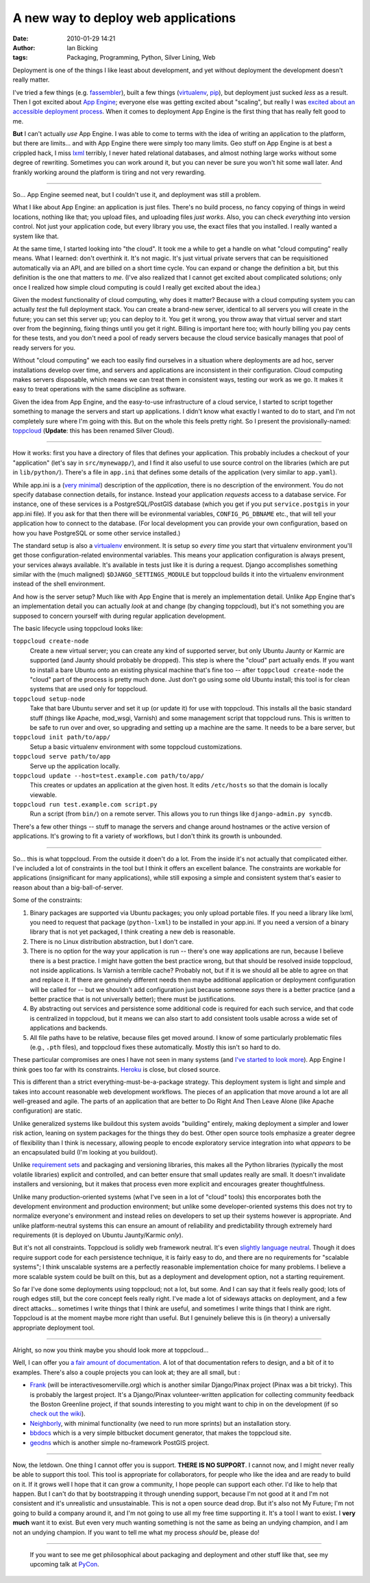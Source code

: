 A new way to deploy web applications
####################################
:date: 2010-01-29 14:21
:author: Ian Bicking
:tags: Packaging, Programming, Python, Silver Lining, Web

Deployment is one of the things I like least about development, and yet without deployment the development doesn't really matter.

I've tried a few things (e.g. `fassembler <https://ianbicking.org/2008/06/19/my-experience-writing-a-build-system />`_), built a few things (`virtualenv <http://virtualenv.openplans.org>`_, `pip <http://pip.openplans.org>`_), but deployment just sucked *less* as a result.  Then I got excited about `App Engine <http://appengine.google.com>`_; everyone else was getting excited about "scaling", but really I was `excited about an accessible deployment process <https://ianbicking.org/2008/04/09/app-engine-and-open-source />`_.  When it comes to deployment App Engine is the first thing that has really felt good to me.

**But** I can't actually *use* App Engine.  I was able to come to terms with the idea of writing an application to the platform, but there are limits... and with App Engine there were simply too many limits.  Geo stuff on App Engine is at best a crippled hack, I miss `lxml <http://codespeak.net/lxml />`_ terribly, I never hated relational databases, and almost nothing large works without some degree of rewriting.  Sometimes you can work around it, but you can never be sure you won't hit some wall later.  And frankly working around the platform is tiring and not very rewarding.

----------

So... App Engine seemed neat, but I couldn't use it, and deployment was still a problem.

What I like about App Engine: an application is just files.  There's no build process, no fancy copying of things in weird locations, nothing like that; you upload files, and uploading files *just works*.  Also, you can check *everything* into version control.  Not just your application code, but every library you use, the exact files that you installed.  I really wanted a system like that.

At the same time, I started looking into "the cloud".  It took me a while to get a handle on what "cloud computing" really means.  What I learned: don't overthink it.  It's not magic.  It's just virtual private servers that can be requisitioned automatically via an API, and are billed on a short time cycle.  You can expand or change the definition a bit, but this definition is the one that matters to *me*.  (I've also realized that I cannot get excited about complicated solutions; only once I realized how simple cloud computing is could I really get excited about the idea.)

Given the modest functionality of cloud computing, why does it matter? Because with a cloud computing system you can actually *test* the full deployment stack.  You can create a brand-new server, identical to all servers you will create in the future; you can set this server up; you can deploy to it.  You get it wrong, you throw away that virtual server and start over from the beginning, fixing things until you get it right.  Billing is important here too; with hourly billing you pay cents for these tests, and you don't need a pool of ready servers because the cloud service basically manages that pool of ready servers for you.

Without "cloud computing" we each too easily find ourselves in a situation where deployments are ad hoc, server installations develop over time, and servers and applications are inconsistent in their configuration.  Cloud computing makes servers disposable, which means we can treat them in consistent ways, testing our work as we go.  It makes it easy to treat operations with the same discipline as software.

Given the idea from App Engine, and the easy-to-use infrastructure of a cloud service, I started to script together something to manage the servers and start up applications.  I didn't know what exactly I wanted to do to start, and I'm not completely sure where I'm going with this.  But on the whole this feels pretty right.  So I present the provisionally-named: `toppcloud <http://toppcloud.colorstudy.com>`_ (**Update**: this has been renamed Silver Cloud).

----------

How it works: first you have a directory of files that defines your application.  This probably includes a checkout of your "application" (let's say in ``src/mynewapp/``), and I find it also useful to use source control on the libraries (which are put in ``lib/python/``).  There's a file in ``app.ini`` that defines some details of the application (very similar to ``app.yaml``).

While app.ini is a (`very minimal <http://toppcloud.colorstudy.com/appconfig.html>`_) description of the *application*, there is no description of the environment.  You do not specify database connection details, for instance.  Instead your application *requests* access to a database service.  For instance, one of these services is a PostgreSQL/PostGIS database (which you get if you put ``service.postgis`` in your app.ini file).  If you ask for that then there will be evironmental variables, ``CONFIG_PG_DBNAME`` etc., that will tell your application how to connect to the database.  (For local development you can provide your own configuration, based on how you have PostgreSQL or some other service installed.)

The standard setup is also a `virtualenv <http://virtualenv.openplans.org>`_ environment.  It is setup so *every time* you start that virtualenv environment you'll get those configuration-related environmental variables.  This means your application configuration is always present, your services always available.  It's available in tests just like it is during a request.  Django accomplishes something similar with the (much maligned) ``$DJANGO_SETTINGS_MODULE`` but toppcloud builds it into the virtualenv environment instead of the shell environment.

And how is the server setup?  Much like with App Engine that is merely an implementation detail.  Unlike App Engine that's an implementation detail you can actually *look* at and change (by changing toppcloud), but it's not something you are supposed to concern yourself with during regular application development.

The basic lifecycle using toppcloud looks like:

``toppcloud create-node``
    Create a new virtual server; you can create any kind of supported server, but only Ubuntu Jaunty or Karmic are supported (and Jaunty should probably be dropped).  This step is where the "cloud" part actually ends.  If you want to install a bare Ubuntu onto an existing physical machine that's fine too -- after ``toppcloud create-node`` the "cloud" part of the process is pretty much done.  Just don't go using some old Ubuntu install; this tool is for clean systems that are used only for toppcloud.

``toppcloud setup-node``
    Take that bare Ubuntu server and set it up (or update it) for use with toppcloud.  This installs all the basic standard stuff (things like Apache, mod_wsgi, Varnish) and some management script that toppcloud runs.  This is written to be safe to run over and over, so upgrading and setting up a machine are the same.  It needs to be a bare server, but

``toppcloud init path/to/app/``
    Setup a basic virtualenv environment with some toppcloud customizations.

``toppcloud serve path/to/app``
    Serve up the application locally.

``toppcloud update --host=test.example.com path/to/app/``
    This creates or updates an application at the given host.  It edits ``/etc/hosts`` so that the domain is locally viewable.

``toppcloud run test.example.com script.py``
    Run a script (from ``bin/``) on a remote server.  This allows you to run things like ``django-admin.py syncdb``.

There's a few other things -- stuff to manage the servers and change around hostnames or the active version of applications.  It's growing to fit a variety of workflows, but I don't think its growth is unbounded.

----------

So... this is what toppcloud.  From the outside it doen't do a lot.  From the inside it's not actually that complicated either.  I've included a lot of constraints in the tool but I think it offers an excellent balance.  The constraints are workable for applications (insignificant for many applications), while still exposing a simple and consistent system that's easier to reason about than a big-ball-of-server.

Some of the constraints:

1. Binary packages are supported via Ubuntu packages; you only upload portable files.  If you need a library like lxml, you need to request that package (``python-lxml``) to be installed in your app.ini.  If you need a version of a binary library that is not yet packaged, I think creating a new deb is reasonable.

2. There is no Linux distribution abstraction, but I don't care.

3. There is no option for the way your application is run -- there's one way applications are run, because I believe there is a best practice.  I might have gotten the best practice wrong, but that should be resolved inside toppcloud, not inside applications. Is Varnish a terrible cache?  Probably not, but if it is we should all be able to agree on that and replace it.  If there are genuinely different needs then maybe additional application or deployment configuration will be called for -- but we shouldn't add configuration just because someone *says* there is a better practice (and a better practice that is not universally better); there must be justifications.

4. By abstracting out services and persistence some additional code is required for each such service, and that code is centralized in toppcloud, but it means we can also start to add consistent tools usable across a wide set of applications and backends.

5. All file paths have to be relative, because files get moved around.  I know of some particularly problematic files (e.g., ``.pth`` files), and toppcloud fixes these automatically.  Mostly this isn't so hard to do.

These particular compromises are ones I have not seen in many systems (and `I've started to look more <http://toppcloud.colorstudy.com/comparisons.html>`_).  App Engine I think goes too far with its constraints.  `Heroku <http://heroku.com />`_ is close, but closed source.

This is different than a strict everything-must-be-a-package strategy.  This deployment system is light and simple and takes into account reasonable web development workflows.  The pieces of an application that move around a lot are all well-greased and agile.  The parts of an application that are better to Do Right And Then Leave Alone (like Apache configuration) are static.

Unlike generalized systems like buildout this system avoids "building" entirely, making deployment a simpler and lower risk action, leaning on system packages for the things they do best.  Other open source tools emphasize a greater degree of flexibility than I think is necessary, allowing people to encode exploratory service integration into what *appears* to be an encapsulated build (I'm looking at you buildout).

Unlike `requirement sets <http://pip.openplans.org/requirement-format.html>`_ and packaging and versioning libraries, this makes all the Python libraries (typically the most volatile libraries) explicit and controlled, and can better ensure that small updates really are small.  It doesn't invalidate installers and versioning, but it makes that process even more explicit and encourages greater thoughtfulness.

Unlike many production-oriented systems (what I've seen in a lot of "cloud" tools) this encorporates both the development environment and production environment; but unlike some developer-oriented systems this does not try to normalize everyone's environment and instead relies on developers to set up their systems however is appropriate.  And unlike platform-neutral systems this can ensure an amount of reliability and predictability through extremely hard requirements (it is deployed on Ubuntu Jaunty/Karmic *only*).

But it's not all constraints.  Toppcloud is solidly web framework neutral.  It's even `slightly language neutral <http://toppcloud.colorstudy.com/php.html>`_.  Though it does require support code for each persistence technique, it is fairly easy to do, and there are no requirements for "scalable systems"; I think unscalable systems are a perfectly reasonable implementation choice for many problems.  I believe a more scalable system could be built on this, but as a deployment and development option, not a starting requirement.

So far I've done some deployments using toppcloud; not a lot, but some.  And I can say that it feels really good; lots of rough edges still, but the core concept feels really right.   I've made a lot of sideways attacks on deployment, and a few direct attacks... sometimes I write things that I think are useful, and sometimes I write things that I think are right.  Toppcloud is at the moment maybe more right than useful.  But I genuinely believe this is (in theory) a universally appropriate deployment tool.

----------

Alright, so now you think maybe you should look more at toppcloud...

Well, I can offer you `a fair amount of documentation <http://toppcloud.colorstudy.com>`_.  A lot of that documentation refers to design, and a bit of it to examples.  There's also a couple projects you can look at; they are all small, but :

* `Frank <http://bitbucket.org/geraldmc/frank-src/src/tip/build-fs-layout>`_ (will be interactivesomerville.org) which is another similar Django/Pinax project (Pinax was a bit tricky).  This is probably the largest project.  It's a Django/Pinax volunteer-written application for collecting community feedback the Boston Greenline project, if that sounds interesting to you might want to chip in on the development (if so `check out the wiki <https://projects.openplans.org/greenline>`_).

* `Neighborly <http://github.com/ianb/neighborly/blob/master/INSTALL.txt>`_, with minimal functionality (we need to run more sprints) but an installation story.

* `bbdocs <http://bitbucket.org/ianb/bbdocs/src/tip/create-layout.sh>`_ which is a very simple bitbucket document generator, that makes the toppcloud site.

* `geodns <http://bitbucket.org/ianb/geodns>`_ which is another simple no-framework PostGIS project.

----------

Now, the letdown.  One thing I cannot offer you is support.  **THERE IS NO SUPPORT**.  I cannot now, and I might never really be able to support this tool.  This tool is appropriate for collaborators, for people who like the idea and are ready to build on it.  If it grows well I hope that it can grow a community, I hope people can support each other.  I'd like to help that happen.  But I can't do that by bootstrapping it through unending support, because I'm not good at it and I'm not consistent and it's unrealistic and unsustainable.  This is not a open source dead drop.  But it's also not My Future; I'm not going to build a company around it, and I'm not going to use all my free time supporting it.  It's a tool I want to exist.  I **very much** want it to exist.  But even very much wanting something is not the same as being an undying champion, and I am not an undying champion.  If you want to tell me what my process *should* be, please do!

----------

    If you want to see me get philosophical about packaging and deployment and other stuff like that, see my upcoming talk at `PyCon <http://us.pycon.org />`_.
